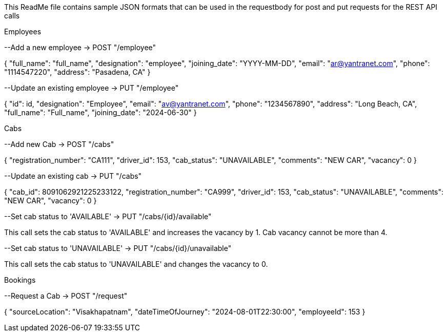 This ReadMe file contains sample JSON formats that can be used in the requestbody for post and put requests for the REST API calls

Employees

--Add a new employee
-> POST "/employee"

{
    "full_name": "full_name",
    "designation": "employee",
    "joining_date": "YYYY-MM-DD",
    "email": "ar@yantranet.com", 
    "phone": "1114547220",
    "address": "Pasadena, CA"
}




--Update an existing employee
-> PUT "/employee"

{
    "id": id,
    "designation": "Employee",
    "email": "av@yantranet.com",
    "phone": "1234567890",
    "address": "Long Beach, CA",
    "full_name": "Full_name",
    "joining_date": "2024-06-30"
}





Cabs

--Add new Cab
-> POST "/cabs"

{
    "registration_number": "CA111",
    "driver_id": 153,
    "cab_status": "UNAVAILABLE",
    "comments": "NEW CAR",
    "vacancy": 0
}





--Update an existing cab
-> PUT "/cabs"

{
    "cab_id": 8091062921225233122,
    "registration_number": "CA999",
    "driver_id": 153,
    "cab_status": "UNAVAILABLE",
    "comments": "NEW CAR",
    "vacancy": 0
}





--Set cab status to 'AVAILABLE'
-> PUT "/cabs/{id}/available"

This call sets the cab status to 'AVAILABLE' and increases the vacancy by 1.
Cab vacancy cannot be more than 4.




--Set cab status to 'UNAVAILABLE'
-> PUT "/cabs/{id}/unavailable"

This call sets the cab status to 'UNAVAILABLE' and changes the vacancy to 0.




Bookings

--Request a Cab
-> POST "/request"

{
  "sourceLocation": "Visakhapatnam",
  "dateTimeOfJourney": "2024-08-01T22:30:00",
  "employeeId": 153
}







